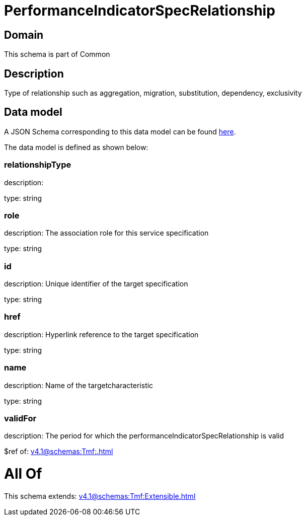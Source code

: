 = PerformanceIndicatorSpecRelationship

[#domain]
== Domain

This schema is part of Common

[#description]
== Description

Type of relationship such as aggregation, migration, substitution, dependency, exclusivity


[#data_model]
== Data model

A JSON Schema corresponding to this data model can be found https://tmforum.org[here].

The data model is defined as shown below:


=== relationshipType
description: 

type: string


=== role
description: The association role for this service specification

type: string


=== id
description: Unique identifier of the target specification

type: string


=== href
description: Hyperlink reference to the target specification

type: string


=== name
description: Name of the targetcharacteristic

type: string


=== validFor
description: The period for which the performanceIndicatorSpecRelationship is valid

$ref of: xref:v4.1@schemas:Tmf:.adoc[]


= All Of 
This schema extends: xref:v4.1@schemas:Tmf:Extensible.adoc[]
